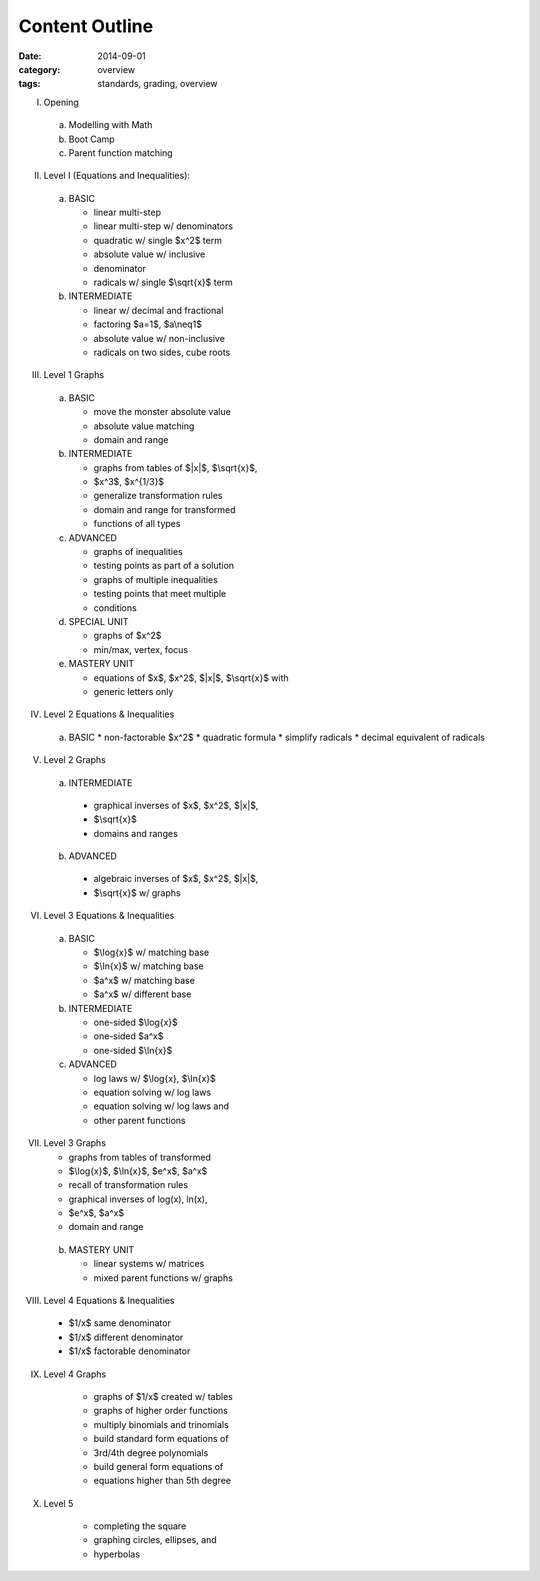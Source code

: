Content Outline
###############

:date: 2014-09-01
:category: overview
:tags: standards, grading, overview


I. Opening

  a) Modelling with Math  
  b) Boot Camp
  c) Parent function matching
 
II. Level I (Equations and Inequalities):

  a) BASIC

     * linear multi-step
     * linear multi-step w/ denominators
     * quadratic w/ single $x^2$ term
     * absolute value w/ inclusive 
     * denominator
     * radicals w/ single $\\sqrt{x}$ term

  b) INTERMEDIATE

     * linear w/ decimal and fractional
     * factoring $a=1$, $a\\neq1$
     * absolute value w/ non-inclusive
     * radicals on two sides, cube roots

III. Level 1 Graphs

  a) BASIC

     * move the monster absolute value
     * absolute value matching
     * domain and range

  b) INTERMEDIATE

     * graphs from tables of $|x|$, $\\sqrt{x}$, 
     * $x^3$, $x^{1/3}$
     * generalize transformation rules
     * domain and range for transformed 
     * functions of all types

  c) ADVANCED

     * graphs of inequalities
     * testing points as part of a solution
     * graphs of multiple inequalities
     * testing points that meet multiple 
     * conditions

  d) SPECIAL UNIT

     * graphs of $x^2$
     * min/max, vertex, focus

  e) MASTERY UNIT

     * equations of $x$, $x^2$, $|x|$, $\\sqrt{x}$ with 
     * generic letters only

IV. Level 2 Equations & Inequalities

  a) BASIC
     * non-factorable $x^2$
     * quadratic formula
     * simplify radicals
     * decimal equivalent of radicals

V. Level 2 Graphs

  a)  INTERMEDIATE

     * graphical inverses of $x$, $x^2$, $|x|$, 
     * $\\sqrt{x}$
     * domains and ranges

  b)  ADVANCED

     * algebraic inverses of $x$, $x^2$, $|x|$, 
     * $\\sqrt{x}$ w/ graphs

VI. Level 3 Equations & Inequalities

  a) BASIC

     * $\\log{x}$ w/ matching base
     * $\\ln{x}$ w/ matching base
     * $a^x$ w/ matching base
     * $a^x$ w/ different base

  b) INTERMEDIATE

     * one-sided $\\log{x}$
     * one-sided $a^x$
     * one-sided $\\ln{x}$

  c) ADVANCED

     * log laws w/ $\\log{x}, $\\ln{x}$
     * equation solving w/ log laws
     * equation solving w/ log laws and 
     * other parent functions

VII. Level 3 Graphs

     * graphs from tables of transformed 
     * $\\log{x}$, $\\ln{x}$, $e^x$, $a^x$
     * recall of transformation rules
     * graphical inverses of log(x), ln(x), 
     * $e^x$, $a^x$
     * domain and range

  b) MASTERY UNIT
 
     * linear systems w/ matrices
     * mixed parent functions w/ graphs

VIII. Level 4 Equations & Inequalities

     * $1/x$ same denominator
     * $1/x$ different denominator
     * $1/x$ factorable denominator

IX. Level 4 Graphs

     * graphs of $1/x$ created w/ tables
     * graphs of higher order functions
     * multiply binomials and trinomials
     * build standard form equations of 
     * 3rd/4th degree polynomials
     * build general form equations of 
     * equations higher than 5th degree

X. Level 5

     * completing the square
     * graphing circles, ellipses, and 
     * hyperbolas


.. _Skills: skills.html
.. _Homework: category/homework.html
.. _Quizzes: category/quizzes.html
